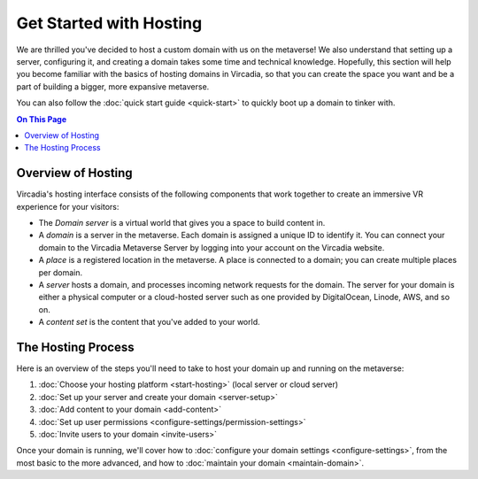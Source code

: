 ########################
Get Started with Hosting
########################

We are thrilled you've decided to host a custom domain with us on the metaverse! We also understand that setting up a server, configuring it, and creating a domain takes some time and technical knowledge. Hopefully, this section will help you become familiar with the basics of hosting domains in Vircadia, so that you can create the space you want and be a part of building a bigger, more expansive metaverse.

You can also follow the :doc:`quick start guide <quick-start>` to quickly boot up a domain to tinker with.

.. contents:: On This Page
    :depth: 2

----------------------------
Overview of Hosting
----------------------------

Vircadia's hosting interface consists of the following components that work together to create an immersive VR experience for your visitors:

* The *Domain server* is a virtual world that gives you a space to build content in.
* A *domain* is a server in the metaverse. Each domain is assigned a unique ID to identify it. You can connect your domain to the Vircadia Metaverse Server by logging into your account on the Vircadia website.
* A *place* is a registered location in the metaverse. A place is connected to a domain; you can create multiple places per domain.
* A *server* hosts a domain, and processes incoming network requests for the domain. The server for your domain is either a physical computer or a cloud-hosted server such as one provided by DigitalOcean, Linode, AWS, and so on.
* A *content set* is the content that you've added to your world.

----------------------------
The Hosting Process
----------------------------

Here is an overview of the steps you'll need to take to host your domain up and running on the metaverse:

1. :doc:`Choose your hosting platform <start-hosting>` (local server or cloud server)
2. :doc:`Set up your server and create your domain <server-setup>`
3. :doc:`Add content to your domain <add-content>`
4. :doc:`Set up user permissions <configure-settings/permission-settings>`
5. :doc:`Invite users to your domain <invite-users>`

Once your domain is running, we'll cover how to :doc:`configure your domain settings <configure-settings>`, from the most basic to the more advanced, and how to :doc:`maintain your domain <maintain-domain>`.
